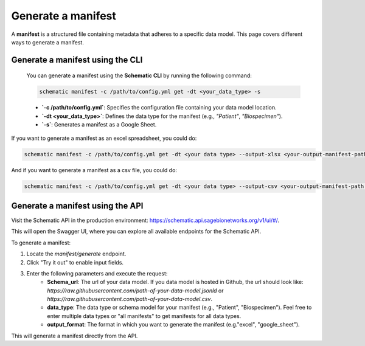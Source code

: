 Generate a manifest
---------------------------------------
A **manifest** is a structured file containing metadata that adheres to a specific data model. This page covers different ways to generate a manifest.

Generate a manifest using the CLI
~~~~~~~~~~~~~~~~~~~~~~~~~~~

   You can generate a manifest using the **Schematic CLI** by running the following command:

   .. code-block:: bash

       schematic manifest -c /path/to/config.yml get -dt <your_data_type> -s

   - **`-c /path/to/config.yml`**: Specifies the configuration file containing your data model location.
   - **`-dt <your_data_type>`**: Defines the data type for the manifest (e.g., `"Patient"`, `"Biospecimen"`).
   - **`-s`**: Generates a manifest as a Google Sheet.

If you want to generate a manifest as an excel spreadsheet, you could do:

.. code-block:: bash

    schematic manifest -c /path/to/config.yml get -dt <your data type> --output-xlsx <your-output-manifest-path.xlsx>

And if you want to generate a manifest as a csv file, you could do:

.. code-block:: bash

    schematic manifest -c /path/to/config.yml get -dt <your data type> --output-csv <your-output-manifest-path.csv>


Generate a manifest using the API
~~~~~~~~~~~~~~~~~~~~~~~~~~~

Visit the Schematic API in the production environment: https://schematic.api.sagebionetworks.org/v1/ui/#/.

This will open the Swagger UI, where you can explore all available endpoints for the Schematic API.

To generate a manifest:

1. Locate the `manifest/generate` endpoint.
2. Click "Try it out" to enable input fields.
3. Enter the following parameters and execute the request:
    - **Schema_url**: The url of your data model. If you data model is hosted in Github, the url should look like: `https://raw.githubusercontent.com/path-of-your-data-model.jsonld` or `https://raw.githubusercontent.com/path-of-your-data-model.csv`.
    - **data_type**: The data type or schema model for your manifest (e.g., "Patient", "Biospecimen"). Feel free to enter multiple data types or "all manifests" to get manifests for all data types.
    - **output_format**: The format in which you want to generate the manifest (e.g."excel", "google_sheet").

This will generate a manifest directly from the API.
